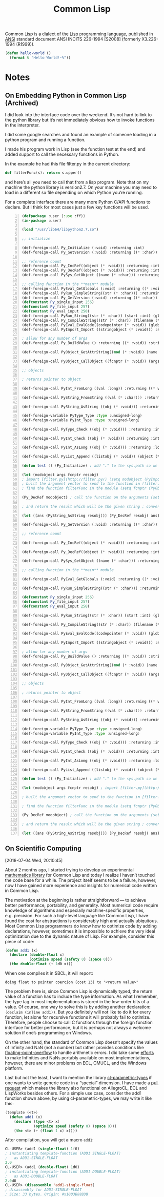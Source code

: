 #+title: Common Lisp

Common Lisp is a dialect of the [[file:20201225161334-lisp.org][Lisp]] programming language, published in [[https://en.wikipedia.org/wiki/American_National_Standards_Institute][ANSI]] standard document ANSI INCITS 226-1994 [S2008] (formerly X3.226-1994 (R1999)).

#+BEGIN_SRC lisp
(defun hello-world ()
  (format t "Hello World!~%"))
#+END_SRC


* Notes

** On Embedding Python in Common Lisp (Archived)

I did look into the interface code over the weekend. It’s not hard to link to the python library but it’s not immediately obvious how to invoke functions in the interpreter.

I did some google searches and found an example of someone loading in a python program and running a function.

I made his program work in Lisp (see the function test at the end) and added support to call the necessary functions in Python.

In the example he had this file filter.py in the current directory:

#+BEGIN_SRC python
def filterFunc(s): return s.upper()
#+END_SRC

and here’s all you need to call that from a lisp program. Note that on my machine the python library is version2.7. On your machine you may need to load in a different so file depending on which Python you’re running.

For a complete interface there are many more Python C/API functions to declare. But I think for most cases just a few key functions will be used.

#+BEGIN_SRC lisp -n
(defpackage :user (:use :ff))
(in-package :user)

(load "/usr/lib64/libpython2.7.so")

;; initialize

(def-foreign-call Py_Initialize (:void) :returning :int)
(def-foreign-call Py_GetVersion (:void) :returning ((* :char)) :strings-convert t)

;; reference count
(def-foreign-call Py_IncRef((object (* :void))) :returning :int)
(def-foreign-call Py_DecRef((object (* :void))) :returning :int)
(def-foreign-call PySys_GetObject ((name (* :char))) :returning ((* void)) :strings-convert t)

;; calling function in the **main** module
(def-foreign-call PyEval_GetGlobals (:void) :returning ((* :void)) :strings-convert t)
(def-foreign-call PyRun_SimpleString((str (* :char))) :returning :int :strings-convert t)
(def-foreign-call Py_GetVersion (:void) :returning ((* :char)) :strings-convert t)
(defconstant Py_single_input 256)
(defconstant Py_file_input 257)
(defconstant Py_eval_input 258)
(def-foreign-call PyRun_String((str (* :char)) (start :int) (globals (* :void)) (locals (* :void))) :returning ((* :void)) :strings-convert t)
(def-foreign-call Py_CompileString((str (* :char)) (filename (* :char)) (kind-of-compile :int)) :returning ((* :void)) :strings-convert t )
(def-foreign-call PyEval_EvalCode((codepointer (* :void)) (globals (* :void)) (locals (* :void))) :returning ((* :void)))
(def-foreign-call PyImport_Import ((stringobject (* :void))) :returning ((* :void)) ; module object )

; allow for any number of args
(def-foreign-call Py_BuildValue () :returning ((* :void)) :strings-convert t)

(def-foreign-call PyObject_GetAttrString((mod (* :void)) (name (* :char))) :returning ((* :void)) :strings-convert t)

(def-foreign-call PyObject_CallObject ((fcnptr (* :void)) (argsobj (* :void))) :returning ((* :void)))

;; objects

; returns pointer to object

(def-foreign-call PyInt_FromLong ((val :long)) :returning ((* void)))

(def-foreign-call PyString_FromString ((val (* :char))) :returning ((* :void)) :strings-convert t)

(def-foreign-call PyString_AsString ((obj (* :void))) :returning ((* :char)) :strings-convert t)

(def-foreign-variable PyType_Type :type :unsigned-long)
(def-foreign-variable PyInt_Type :type :unsigned-long)

(def-foreign-call PyType_Check ((obj (* :void))) :returning :int)

(def-foreign-call PyInt_Check ((obj (* :void))) :returning :int )

(def-foreign-call PyInt_AsLong ((obj (* :void))) :returning :long )

(def-foreign-call PyList_Append ((listobj (* :void)) (object (* :void))) :returning ((* :void)))

(defun test () (Py_Initialize) ; add "." to the sys.path so we can import [filter.py](http://filter.py/) ; in the current directory (let ((syspath (PySys_GetObject "path"))) (PyList_Append syspath (PyString_FromString ".")) )

(let (modobject args fcnptr resobj)
; import [filter.py](http://filter.py/) (setq modobject (PyImport_Import (PyString_FromString "filter")))
; built the argument vector to send to the function in [filter.py](http://filter.py/) (setq args (Py_BuildValue "(s)" "Sample value"))
; find the function filterFunc in the module (setq fcnptr (PyObject_GetAttrString modobject "filterFunc"))

(Py_DecRef modobject) ; call the function on the arguments (setq resobj (PyObject_CallObject fcnptr args)) (Py_DecRef fcnptr) (Py_DecRef args)

; and return the result which will be the given string ; converted to upper case

(let ((ans (PyString_AsString resobj))) (Py_DecRef resobj) ans)))

(def-foreign-call Py_GetVersion (:void) :returning ((* :char)) :strings-convert t)

;; reference count

(def-foreign-call Py_IncRef((object (* :void))) :returning :int)

(def-foreign-call Py_DecRef((object (* :void))) :returning :int)

(def-foreign-call PySys_GetObject ((name (* :char))) :returning ((* void)) :strings-convert t)

;; calling function in the **main** module

(def-foreign-call PyEval_GetGlobals (:void) :returning ((* :void)) :strings-convert t)

(def-foreign-call PyRun_SimpleString((str (* :char))) :returning :int :strings-convert t)

(defconstant Py_single_input 256)
(defconstant Py_file_input 257)
(defconstant Py_eval_input 258)

(def-foreign-call PyRun_String((str (* :char)) (start :int) (globals (* :void)) (locals (* :void))) :returning ((* :void)) :strings-convert t)

(def-foreign-call Py_CompileString((str (* :char)) (filename (* :char)) (kind-of-compile :int)) :returning ((* :void)) :strings-convert t )

(def-foreign-call PyEval_EvalCode((codepointer (* :void)) (globals (* :void)) (locals (* :void))) :returning ((* :void)))

(def-foreign-call PyImport_Import ((stringobject (* :void))) :returning ((* :void)) ; module object )

; allow for any number of args
(def-foreign-call Py_BuildValue () :returning ((* :void)) :strings-convert t)

(def-foreign-call PyObject_GetAttrString((mod (* :void)) (name (* :char))) :returning ((* :void)) :strings-convert t)

(def-foreign-call PyObject_CallObject ((fcnptr (* :void)) (argsobj (* :void))) :returning ((* :void)))

;; objects

; returns pointer to object

(def-foreign-call PyInt_FromLong ((val :long)) :returning ((* void)))

(def-foreign-call PyString_FromString ((val (* :char))) :returning ((* :void)) :strings-convert t)

(def-foreign-call PyString_AsString ((obj (* :void))) :returning ((* :char)) :strings-convert t)

(def-foreign-variable PyType_Type :type :unsigned-long)
(def-foreign-variable PyInt_Type :type :unsigned-long)

(def-foreign-call PyType_Check ((obj (* :void))) :returning :int)

(def-foreign-call PyInt_Check ((obj (* :void))) :returning :int )

(def-foreign-call PyInt_AsLong ((obj (* :void))) :returning :long )

(def-foreign-call PyList_Append ((listobj (* :void)) (object (* :void))) :returning ((* :void)))

(defun test () (Py_Initialize) ; add "." to the sys.path so we can import [filter.py](http://filter.py/) ; in the current directory (let ((syspath (PySys_GetObject "path"))) (PyList_Append syspath (PyString_FromString ".")) )

(let (modobject args fcnptr resobj) ; import [filter.py](http://filter.py/) (setq modobject (PyImport_Import (PyString_FromString "filter")))

; built the argument vector to send to the function in [filter.py](http://filter.py/) (setq args (Py_BuildValue "(s)" "Sample value"))

; find the function filterFunc in the module (setq fcnptr (PyObject_GetAttrString modobject "filterFunc"))

(Py_DecRef modobject) ; call the function on the arguments (setq resobj (PyObject_CallObject fcnptr args)) (Py_DecRef fcnptr) (Py_DecRef args)

; and return the result which will be the given string ; converted to upper case

(let ((ans (PyString_AsString resobj))) (Py_DecRef resobj) ans)))
#+END_SRC

** On Scientific Computing

[2018-07-04 Wed, 20:10:45]

About 2 months ago, I started trying to develop an experimental [[https://github.com/macdavid313/Chenyi][mathematics library]] for Common Lisp and today I realize I haven’t touched the code base for a while. The project itself seems to be a failure, however, now I have gained more experience and insights for numerical code written in Common Lisp.

The motivation at the beginning is rather straightforward — to achieve better performance, portability, and generality. Most numerical code require knowledge of algorithms and especially machine-specific properties, e.g. precision. For such a high-level language like Common Lisp, I have found the cost for abstractions is considerably high and actually ubiquitous. Most Common Lisp programmers do know how to optimize code by adding declarations, however, sometimes it is impossible to achieve the very ideal optimization due to the dynamic nature of Lisp. For example, consider this piece of code:

#+BEGIN_SRC lisp
(defun add1 (x)
  (declare (double-float x)
           (optimize speed (safety 0) (space 0)))
  (the double-float (+ 1d0 x)))
#+END_SRC

When one compiles it in SBCL, it will report:

#+BEGIN_SRC text
doing float to pointer coercion (cost 13) to "<return value>"
#+END_SRC

The problem here is, since Common Lisp is dynamically typed, the return value of a function has to include the type information. As what I remember, the type tag in most implementations is stored in the low-order bits of a value. Of course, one way to solve this is by adding another declaration: ~(declaim (inline add1))~. But you definitely will not like to do it for every function, let alone for recursive functions it will probably fail to optimize. Therefore, people choose to call C functions through the foreign function interface for better performance, but it is perhaps not always a welcome solution if one’s programming on Windows.

On the other hand, the standard of Common Lisp doesn’t specify the values of Infinity and NaN (not a number) but rather provides conditions like [[http://www.lispworks.com/documentation/HyperSpec/Body/e_floa_2.htm#floating-point-overflow][floating-point-overflow]] to handle arithmetic errors. I did take some [[https://github.com/macdavid313/Chenyi/blob/master/src/constants.lisp#L88][efforts]] to make Infinities and NaNs portably available on most implementations, however, there are minor problems on ECL, CMUCL, and the Windows platform.

Last but not the least, I want to mention the library [[https://github.com/cosmos72/cl-parametric-types][cl-parametric-types]] if one wants to write generic code in a “special” dimension. I have made a [[https://github.com/cosmos72/cl-parametric-types/pull/7][pull request]] which makes the library also functional on AllegroCL, ECL and LispWorks besides others. For a simple use case, consider the add1 function shown above, by using cl-parametric-types, we may write it like this:

#+BEGIN_SRC lisp
(template (<t>)
  (defun add1 (x)
    (declare (type <t> x)
             (optimize speed (safety 0) (space 0)))
    (the <t> (+ (float 1 x) x))))
#+END_SRC

After compilation, you will get a macro ~add1~:

#+BEGIN_SRC lisp
CL-USER> (add1 (single-float) 1f0)
; instantiating template-function (ADD1 SINGLE-FLOAT)
;   as ADD1-SINGLE-FLOAT
2.0
CL-USER> (add1 (double-float) 1d0)
; instantiating template-function (ADD1 DOUBLE-FLOAT)
;   as ADD1-DOUBLE-FLOAT
2.0d0
CL-USER> (disassemble 'add1-single-float)
; disassembly for ADD1-SINGLE-FLOAT
; Size: 33 bytes. Origin: #x1003B88BDB
; DB:       84042500001020   TEST AL, [#x20100000]            ; no-arg-parsing entry point
                                                              ; safepoint
; E2:       F30F580D96FFFFFF ADDSS XMM1, [RIP-106]            ; [#x1003B88B80]
; EA:       660F7ECA         MOVD EDX, XMM1
; EE:       48C1E220         SHL RDX, 32
; F2:       4883CA19         OR RDX, 25
; F6:       488BE5           MOV RSP, RBP
; F9:       F8               CLC
; FA:       5D               POP RBP
; FB:       C3               RET
NIL
#+END_SRC

To conclude, my experimental process is a success but the project may be considered a failure in the end. It simply requires too much work to resolve performance, portability, and generality at the same time, the complexity of it will become much worse and thus compromises will be unavoidable in the cases like linear algebra. In the past, there were a lot of smart people who tried to implement efficient mathematics libraries for Common Lisp. We have many experiences and insights to share with each other, but we must admit that non-trivial numerical code written in Common Lisp is honestly hard to be fairly perfect.

See (read) more information of this topic here: [[*Scientific Computing][Scientific Computing]].

** Gray Streams

[2020-12-26 Sat 17:31]

CLiki link: [[https://www.cliki.net/Gray%20streams]]

"Gray Streams" are a generic function wrapping of the COMMON-LISP streams in the standard library, allowing for further specialization by end-users. This interface was proposed for inclusion with ANSI CL by David N. Gray in Issue STREAM-DEFINITION-BY-USER(http://www.nhplace.com/kent/CL/Issues/stream-definition-by-user.html). The proposal did not make it into ANSI CL, but most popular CL implementations implement this facility anyway.


* Resources

- [[https://www.cs.cmu.edu/Groups/AI/html/cltl/cltl2.html][Common Lisp the Language, 2nd Edition]]
  - [[https://www.cs.cmu.edu/Groups/AI/html/cltl/clm/node1.html][Table of Contents]]
  - [[https://www.cs.cmu.edu/Groups/AI/html/cltl/clm/index.html][Index]]
- [[http://www.lispworks.com/documentation/HyperSpec/Front/X_Symbol.htm][Common Lisp HyperSpec]]
- [[https://quickref.common-lisp.net/index-per-library.html][Quickref]]
  - Reference manuals for Quicklisp libraries
- [[https://www.cliki.net/][CLiki]]
  - the common lisp wiki
  - [[https://www.cliki.net/Lisp%20books][Lisp books]]
- [[https://planet.lisp.org/][Planet LISP]]
  - a meta blog that collects the contents of various Lisp-related blogs

** Articles

- [[https://alhassy.github.io/TypedLisp.html][Typed Lisp, A Primer]]
- [[https://medium.com/@MartinCracauer/llvms-garbage-collection-facilities-and-sbcl-s-generational-gc-a13eedfb1b31][LLVM's garbage collection facilities and SBCL's generational GC]]
- [[https://www.multicians.org/lcp.html][Multics MACLISP Compiler]]
- [[https://0branch.com/notes/tco-cl.html][Tail Call Optimisation in Common Lisp Implementations]]
- [[https://www.lurklurk.org/cpp_clos.html][C++ and Lisp]]
- [[https://web.archive.org/web/20200109080251/http://home.pipeline.com/~hbaker1/Prag-Parse.html][Pragmatic Parsing in Common Lisp]]
- [[https://bernsteinbear.com/blog/lisp/][Lisp implmentations]]
  A series of blog posts illustrating how to implement a Lisp
  - Writing a Lisp, the series
  - Compiling a Lisp, the series

** Papers

*** Compiler

- [[https://app.readcube.com/][Pragmatic parsing in Common Lisp; or, putting defmacro on steroids]]

*** CLOS

- [[https://app.readcube.com/][CLOS: integrating object-oriented and functional programming]]
- [[https://app.readcube.com/][OWL-Full Reasoning from an Object Oriented Perspective]]

*** Scientific Computing

- [[https://dl.acm.org/doi/10.1145/200979.200989][Fast floating-point processing in Common Lisp]]
- [[https://link.springer.com/chapter/10.1007/978-3-642-19014-8_11][On Using Common Lisp for Scientific Computing]]
- [[https://www.researchgate.net/publication/265237896_Performance_Beyond_Expectations][Performance Beyond Expectations]]
- [[https://www.semanticscholar.org/paper/Beating-C-in-Scientific-Computing-Applications-On-1-Verna/240d0287c331866a78aedfc4dec1ee958e9b7ffd][Beating C in Scientific Computing Applications On the Behavior and Performance of LISP, Part 1]]
- [[https://www.semanticscholar.org/paper/When-lisp-is-faster-than-C-Svingen/afee947c390f5a1966ae8979ab02c9a95ee3fa86][When lisp is faster than C]]
- [[https://www.semanticscholar.org/paper/How-to-Make-Lisp-Go-Faster-than-C-Verna/0fe643dcbb8760031b7b630b0bef34f69db19c11][How to Make Lisp Go Faster than C]]

** Libraries

*** Temperance

A logic programming library for Common Lisp. Notably, it implements the [[file:20201226165028-warren_abstract_machine.org][Warren Abstract Machine]] in Common Lisp.

Github link: [[https://github.com/sjl/temperance]]

*** Screamer

Screamer is an extension of Common Lisp that adds support for nondeterministic programming.

Link: [[https://nikodemus.github.io/screamer/]]
